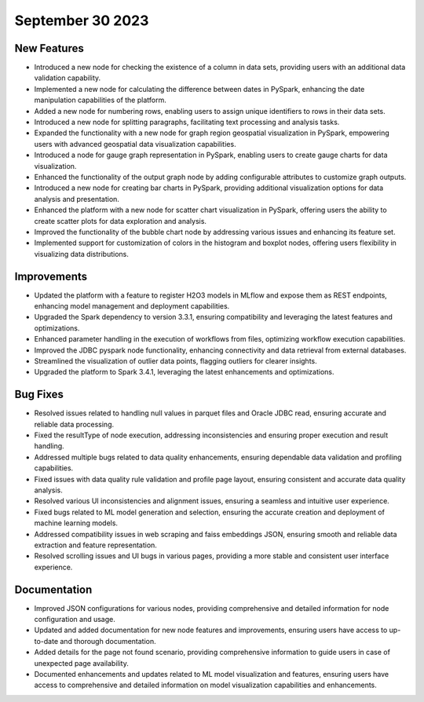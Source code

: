 September 30 2023 
==================================

New Features
--------------
* Introduced a new node for checking the existence of a column in data sets, providing users with an additional data validation capability.
* Implemented a new node for calculating the difference between dates in PySpark, enhancing the date manipulation capabilities of the platform.
* Added a new node for numbering rows, enabling users to assign unique identifiers to rows in their data sets.
* Introduced a new node for splitting paragraphs, facilitating text processing and analysis tasks.
* Expanded the functionality with a new node for graph region geospatial visualization in PySpark, empowering users with advanced geospatial data visualization capabilities.
* Introduced a node for gauge graph representation in PySpark, enabling users to create gauge charts for data visualization.
* Enhanced the functionality of the output graph node by adding configurable attributes to customize graph outputs.
* Introduced a new node for creating bar charts in PySpark, providing additional visualization options for data analysis and presentation.
* Enhanced the platform with a new node for scatter chart visualization in PySpark, offering users the ability to create scatter plots for data exploration and analysis.
* Improved the functionality of the bubble chart node by addressing various issues and enhancing its feature set.
* Implemented support for customization of colors in the histogram and boxplot nodes, offering users flexibility in visualizing data distributions.

Improvements
--------------
* Updated the platform with a feature to register H2O3 models in MLflow and expose them as REST endpoints, enhancing model management and deployment capabilities.
* Upgraded the Spark dependency to version 3.3.1, ensuring compatibility and leveraging the latest features and optimizations.
* Enhanced parameter handling in the execution of workflows from files, optimizing workflow execution capabilities.
* Improved the JDBC pyspark node functionality, enhancing connectivity and data retrieval from external databases.
* Streamlined the visualization of outlier data points, flagging outliers for clearer insights.
* Upgraded the platform to Spark 3.4.1, leveraging the latest enhancements and optimizations.

Bug Fixes
--------------
* Resolved issues related to handling null values in parquet files and Oracle JDBC read, ensuring accurate and reliable data processing.
* Fixed the resultType of node execution, addressing inconsistencies and ensuring proper execution and result handling.
* Addressed multiple bugs related to data quality enhancements, ensuring dependable data validation and profiling capabilities.
* Fixed issues with data quality rule validation and profile page layout, ensuring consistent and accurate data quality analysis.
* Resolved various UI inconsistencies and alignment issues, ensuring a seamless and intuitive user experience.
* Fixed bugs related to ML model generation and selection, ensuring the accurate creation and deployment of machine learning models.
* Addressed compatibility issues in web scraping and faiss embeddings JSON, ensuring smooth and reliable data extraction and feature representation.
* Resolved scrolling issues and UI bugs in various pages, providing a more stable and consistent user interface experience.

Documentation
--------------
* Improved JSON configurations for various nodes, providing comprehensive and detailed information for node configuration and usage.
* Updated and added documentation for new node features and improvements, ensuring users have access to up-to-date and thorough documentation.
* Added details for the page not found scenario, providing comprehensive information to guide users in case of unexpected page availability.
* Documented enhancements and updates related to ML model visualization and features, ensuring users have access to comprehensive and detailed information on model visualization capabilities and enhancements.
